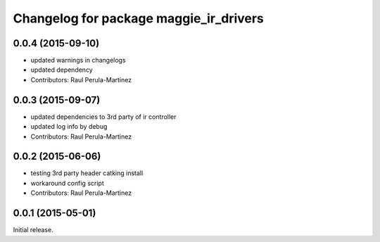 ^^^^^^^^^^^^^^^^^^^^^^^^^^^^^^^^^^^^^^^
Changelog for package maggie_ir_drivers
^^^^^^^^^^^^^^^^^^^^^^^^^^^^^^^^^^^^^^^

0.0.4 (2015-09-10)
------------------
* updated warnings in changelogs
* updated dependency
* Contributors: Raul Perula-Martinez

0.0.3 (2015-09-07)
------------------
* updated dependencies to 3rd party of ir controller
* updated log info by debug
* Contributors: Raul Perula-Martinez

0.0.2 (2015-06-06)
------------------
* testing 3rd party header catking install
* workaround config script
* Contributors: Raul Perula-Martinez

0.0.1 (2015-05-01)
------------------
Initial release.
